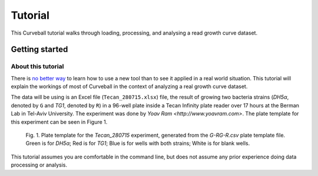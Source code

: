 Tutorial
========

This Curveball tutorial walks through loading, processing, and analysing a read growth curve dataset.

Getting started
---------------

About this tutorial
^^^^^^^^^^^^^^^^^^^

There is `no better way <https://csvkit.readthedocs.org/en/0.9.1/tutorial/1_getting_started.html>`_ to learn how to use a new tool than to see it applied in a real world situation. This tutorial will explain the workings of most of  Curveball in the context of analyzing a real growth curve dataset.

The data will be using is an Excel file (``Tecan_280715.xlsx``) file, the result of growing two bacteria strains (*DH5α*, denoted by ``G`` and *TG1*, denoted by ``R``) in a 96-well plate inside a Tecan Infinity plate reader over 17 hours at the Berman Lab in Tel-Aviv University. The experiment was done by `Yoav Ram <http://www.yoavram.com>`. The plate template for this experiment can be seen in Figure 1.

.. figure:: /_static/example_plot_plate.svg

	Fig. 1. Plate template for the *Tecan_280715* experiment, generated from the *G-RG-R.csv* plate template file. Green is for *DH5α*; Red is for *TG1*; Blue is for wells with both strains; White is for blank wells.




This tutorial assumes you are comfortable in the command line, but does not assume any prior experience doing data processing or analysis.